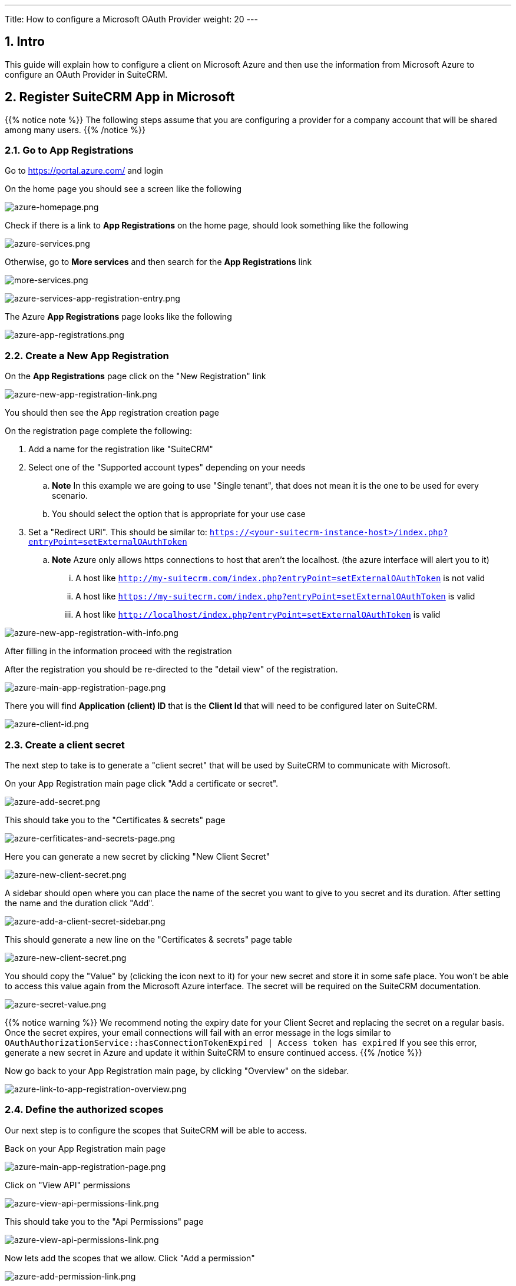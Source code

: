 ---
Title: How to configure a Microsoft OAuth Provider
weight: 20
---

:imagesdir: /images/en/admin/email/microsoft

== 1. Intro

This guide will explain how to configure a client on Microsoft Azure and then use the information from Microsoft Azure to configure an OAuth Provider in SuiteCRM.


== 2. Register SuiteCRM App in Microsoft

{{% notice note %}}
The following steps assume that you are configuring a provider for a company account that will be shared among many users.
{{% /notice %}}

=== 2.1. Go to App Registrations

Go to https://portal.azure.com/ and login

On the home page you should see a screen like the following

image:azure-homepage.png[azure-homepage.png]

Check if there is a link to *App Registrations* on the home page, should look something like the following

image:azure-services.png[azure-services.png]

Otherwise, go to *More services* and then search for the *App Registrations* link

image:more-services.png[more-services.png]

image:azure-services-app-registration-entry.png[azure-services-app-registration-entry.png]

The Azure *App Registrations* page looks like the following

image:azure-app-registrations.png[azure-app-registrations.png]

=== 2.2. Create a New App Registration

On the *App Registrations* page click on the "New Registration" link

image:azure-new-app-registration-link.png[azure-new-app-registration-link.png]

You should then see the App registration creation page

On the registration page complete the following:

. Add a name for the registration like "SuiteCRM"
. Select one of the "Supported account types" depending on your needs
.. *Note* In this example we are going to use "Single tenant", that does not mean it is the one to be used for every scenario.
.. You should select the option that is appropriate for your use case
. Set a "Redirect URI". This should be similar to: `https://<your-suitecrm-instance-host>/index.php?entryPoint=setExternalOAuthToken`
.. *Note* Azure only allows https connections to host that aren't the localhost. (the azure interface will alert you to it)
... A host like `http://my-suitecrm.com/index.php?entryPoint=setExternalOAuthToken` is not valid
... A host like `https://my-suitecrm.com/index.php?entryPoint=setExternalOAuthToken` is valid
... A host like `http://localhost/index.php?entryPoint=setExternalOAuthToken` is valid

image:azure-new-app-registration-with-info.png[azure-new-app-registration-with-info.png]

After filling in the information proceed with the registration

After the registration you should be re-directed to the "detail view" of the registration.

image:azure-main-app-registration-page.png[azure-main-app-registration-page.png]

There you will find *Application (client) ID* that is the *Client Id* that will need to be configured later on SuiteCRM.

image:azure-client-id.png[azure-client-id.png]

=== 2.3. Create a client secret

The next step to take is to generate a "client secret" that will be used by SuiteCRM to communicate with Microsoft.

On your App Registration main page click "Add a certificate or secret".

image:azure-add-secret.png[azure-add-secret.png]

This should take you to the "Certificates & secrets" page

image:azure-cerfiticates-and-secrets-page.png[azure-cerfiticates-and-secrets-page.png]

Here you can generate a new secret by clicking "New Client Secret"

image:azure-new-client-secret.png[azure-new-client-secret.png]

A sidebar should open where you can place the name of the secret you want to give to you secret and its duration.
After setting the name and the duration click "Add".

image:azure-add-a-client-secret-sidebar.png[azure-add-a-client-secret-sidebar.png]

This should generate a new line on the "Certificates & secrets" page table

image:azure-list-of-secrets.png[azure-new-client-secret.png]

You should copy the "Value" by (clicking the icon next to it) for your new secret and store it in some safe place. You won't be able to access this value again from the Microsoft Azure interface.
The secret will be required on the SuiteCRM documentation.

image:azure-secret-value.png[azure-secret-value.png]

{{% notice warning %}}
We recommend noting the expiry date for your Client Secret and replacing the secret on a regular basis.
Once the secret expires, your email connections will fail with an error message in the logs similar to
`OAuthAuthorizationService::hasConnectionTokenExpired | Access token has expired`
If you see this error, generate a new secret in Azure and update it within SuiteCRM to ensure continued access.
{{% /notice %}}



Now go back to your App Registration main page, by clicking "Overview" on the sidebar.

image:azure-link-to-app-registration-overview.png[azure-link-to-app-registration-overview.png]

=== 2.4. Define the authorized scopes

Our next step is to configure the scopes that SuiteCRM will be able to access.

Back on your App Registration main page

image:azure-main-app-registration-page.png[azure-main-app-registration-page.png]

Click on "View API" permissions

image:azure-view-api-permissions-link.png[azure-view-api-permissions-link.png]

This should take you to the "Api Permissions" page

image:azure-api-permissions-page-clean.png[azure-view-api-permissions-link.png]

Now lets add the scopes that we allow. Click "Add a permission"

image:azure-add-permission-link.png[azure-add-permission-link.png]

This should open a sidebar

image:azure-add-permission-sidebar-clean.png[azure-add-permission-sidebar-clean.png]

The permissions we want are under the Microsoft Graph. So click on "Microsoft Graph".

image:azure-microsoft-graph-permissions-link.png[azure-microsoft-graph-permissions-link.png]

After clicking you should be prompted with which kind of permission you want to use.

image:azure-microsoft-graph-permission-types.png[azure-microsoft-graph-permission-types.png]

Go ahead and click "Delegate permissions"

image:azure-delegated-permissions-link.png[azure-delegated-permissions-link.png]

You should now see a new "Select permissions" section.

In the search bar type `offline_access`, that should show the offline_access permission.
Select it add then click "Add permissions"

image:azure-add-offline-access-permission.png[azure-add-offline-access-permission.png]

Repeat the process for the following permissions:
. `IMAP.AccessAsUser.All`
. `User.Read`

image:azure-add-imap-permission.png[azure-add-imap-permission.png]
image:azure-add-user-read-permission.png[azure-add-user-read-permission.png]

After you add all the above permissions, your permissions table should look something like the following:

image:azure-api-permissions-page-with-values.png[azure-api-permissions-page-with-values.png]

Now go back to your App Registration main page, by clicking "Overview" on the sidebar.

image:azure-link-to-app-registration-overview.png[azure-link-to-app-registration-overview.png]

=== 2.5. Define the Return URI

Our next step is to set the configurations on the "Authentication" like the Return URI and others.

Back on your App Registration main page

image:azure-main-app-registration-page.png[azure-main-app-registration-page.png]

Click the "Redirect URIs" link

image:azure-redirect-uri-link.png[azure-redirect-uri-link.png]

This should have taken you to the "Authentication" page.

Here you should see the Return URI that you previously configured

image:azure-redirect-uri-list.png[azure-redirect-uri-list.png]

After that enable the "Access tokens (used for implicit flows)" option on the Implicit grant and hybrid flows section

image:azure-enable-access-token.png[azure-enable-access-token.png]

Now go back to your App Registration main page, by clicking "Overview" on the sidebar.

image:azure-link-to-app-registration-overview.png[azure-link-to-app-registration-overview.png]

=== 2.6. Retrieve the endpoint information

The last step you need to take is to retrieve the following endpoints:

. OAuth 2.0 authorization endpoint
. OAuth 2.0 authorization endpoint (v2)

Back on your App Registration main page
image:azure-main-app-registration-page.png[azure-main-app-registration-page.png]


Click in the "Endpoints" link.

image:azure-endpoints-link.png[azure-endpoints-link.png]

This should open a sidebar like the following

image:azure-endpoints-sidebar.png[azure-endpoints-sidebar.png]

From the sidebar copy and take note of the following endpoints, that will be required to configure SuiteCRM

image:azure-required-endpoints.png[azure-required-endpoints.png]


== 3. Configure the Microsoft Provider in SuiteCRM

In the following steps we are going to configure a provider that can be used by multiple users within SuiteCRM.
This scenario only makes sense when you have registered an app in azure for accounts that share the same domain, usually accounts that are not @outlook accounts or similar.

{{% notice note %}}
Since we are going to configure a Group OAuth provider, the following steps are needed to be done by an admin user
{{% /notice %}}

Login into SuiteCRM as an admin user and go to the admin panel

image:suitecrm-admin-panel.png[suitecrm-admin-panel.png]

On the admin panel search for "External OAuth Providers"

image:suitecrm-external-oauth-provider-admin-panel.png[suitecrm-external-oauth-provider-admin-panel.png]

Click on the "External OAuth Providers", that should take you to the module list view

image:suitecrm-external-oauth-provider-module.png[suitecrm-external-oauth-provider-module.png]

As an admin you can create two types of records:

. Personal
.. These are only accessible by the user that created them
.. Personal records are meant to be used when configuring access to personal accounts in exiting providers, without a custom domain. I.e. when for intance configuring access to your `@gmail` or `@outlook` accounts. These can have a shared group configuration as for each used the "Client Id", "Client Secret" and other fields are going to be unique per account.
. Group
.. Records that will be used by many users
.. Group records are meant to be use by everyone that have accounts that share the same domain, lie `@example-inc.onmicrosoft.com`. The "Client ID", "Client Secret" and the other fields are going to be the same for all accounts that use this domain.

As mentioned before in this guide we are going to configure a provider that will be used by multiple users, so we are going to create a group record.

Click on the "New Group OAuth Provider" which should take you to the create view.

Add a meaningful name to your provider, it can be just "Microsoft", the name of your domain, or something that helps you identify and differentiate the provider from other possible providers.

Then select the "Microsoft" on "Connector" field

image:suitecrm-connector-selection.png[suitecrm-connector-selection.png]

The Microsoft connector type works in the same way as the "Generic" connector type. The difference is that it has several built in defaults. This spares you some configuration steps and makes the process of configuring an External OAuth provider easier.

Add the "Scopes" that you want to access, the same ones you've configured on Azure's API Permissions page.

. `offline_access`
. `https://outlook.office.com/IMAP.AccessAsUser.All`
. `User.Read`

image:suite_crm_oauth_provider_scopes.png[suite_crm_oauth_provider_scopes.png]

Set the "Client Id" that was generated in Azure

image:suitecrm-oauth-provider-client-id.png[suitecrm-oauth-provider-client-id.png]

Set the "Client Secret" that was generated in Azure

image:suitecrm-oauth-provider-client-secret.png[suitecrm-oauth-provider-client-secret.png]


Set the "Authorize URL" that you've copied from the Azure endpoints ( OAuth 2.0 authorization endpoint (v2) )

image:azure-authorize-url.png[azure-authorize-url.png]
image:suitecrm-oauth-provider-authorize-url.png[suitecrm-oauth-provider-authorize-url.png]

Set the "Access Token URL" that you've copied from the Azure endpoints ( OAuth 2.0 token endpoint (v2) )

image:azure-access-token-url.png[azure-access-token-url.png]
image:suitecrm-oauth-provider-access-token-url.png[suitecrm-oauth-provider-access-token-url.png]

Your record should now look something like the following:

image:suitecrm-oauth-provider-filled-example.png[suitecrm-oauth-provider-filled-example.png]

Since many of the other fields have defaults and the Microsoft connector adds other defaults, these are all the field that you should need to configure.

You can now save the record


== 4. Configure User Inbound emails

Now users should be able to use the OAuth Provider you have created for authenticating with Microsoft.

Check the link:../inboundemail-oauth-howto[How to configure Inbound Email with OAuth guide] for the steps users need to take to configure their inbound emails using an OAuth connection.




